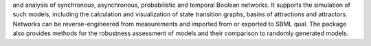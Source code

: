 .. title: BoolNet
.. tags: tools, related-groups
.. description: R package for the simulation, reconstruction and analysis of various types of Boolean networks
.. link: 
.. type: text
.. related-groups: ulm


 BoolNet is an `R package <http://cran.r-project.org/web/packages/BoolNet>`_ for the construction
and analysis of synchronous, asynchronous, probabilistic and temporal Boolean networks.
It supports the simulation of such models, including the calculation and visualization of
state transition graphs, basins of attractions and attractors.
Networks can be reverse-engineered from measurements and imported from or exported to SBML qual.
The package also provides methods for the robustness assessment of models and their comparison
to randomly generated models.

.. ref:: Mussel2010

